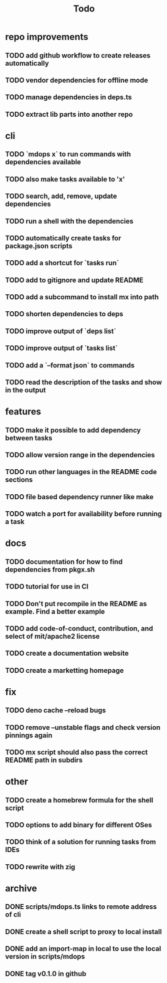 #+title: Todo

* repo improvements
** TODO add github workflow to create releases automatically
** TODO vendor dependencies for offline mode
** TODO manage dependencies in deps.ts
** TODO extract lib parts into another repo
* cli
** TODO `mdops x` to run commands with dependencies available
** TODO also make tasks available to 'x'
** TODO search, add, remove, update dependencies
** TODO run a shell with the dependencies
** TODO automatically create tasks for package.json scripts
** TODO add a shortcut for `tasks run`
** TODO add to gitignore and update README
** TODO add a subcommand to install mx into path
** TODO shorten dependencies to deps
** TODO improve output of `deps list`
** TODO improve output of `tasks list`
** TODO add a `--format json` to commands
** TODO read the description of the tasks and show in the output
* features
** TODO make it possible to add dependency between tasks
** TODO allow version range in the dependencies
** TODO run other languages in the README code sections
** TODO file based dependency runner like make
** TODO watch a port for availability before running a task
* docs
** TODO documentation for how to find dependencies from pkgx.sh
** TODO tutorial for use in CI
** TODO Don't put recompile in the README as example. Find a better example
** TODO add code-of-conduct, contribution, and select of mit/apache2 license
** TODO create a documentation website
** TODO create a marketting homepage
* fix
** TODO deno cache --reload bugs
** TODO remove --unstable flags and check version pinnings again
** TODO mx script should also pass the correct README path in subdirs
* other
** TODO create a homebrew formula for the shell script
** TODO options to add binary for different OSes
** TODO think of a solution for running tasks from IDEs
** TODO rewrite with zig
* archive
** DONE scripts/mdops.ts links to remote address of cli
** DONE create a shell script to proxy to local install
** DONE add an import-map in local to use the local version in scripts/mdops
** DONE tag v0.1.0 in github
